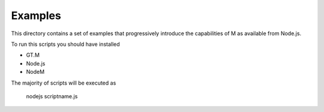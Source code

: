 Examples
========

This directory contains a set of examples that progressively introduce the
capabilities of M as available from Node.js.

To run this scripts you should have installed

* GT.M
* Node.js
* NodeM

The majority of scripts will be executed as

           nodejs    scriptname.js


